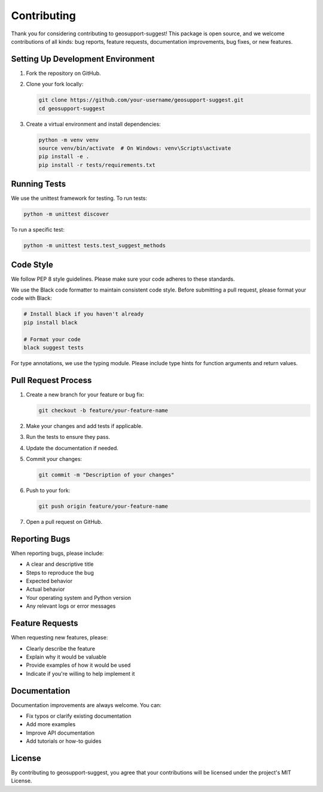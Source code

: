 Contributing
============

Thank you for considering contributing to geosupport-suggest! This package is open source, and we welcome contributions of all kinds: bug reports, feature requests, documentation improvements, bug fixes, or new features.

Setting Up Development Environment
--------------------------------

1. Fork the repository on GitHub.
2. Clone your fork locally:

   .. code-block:: bash

       git clone https://github.com/your-username/geosupport-suggest.git
       cd geosupport-suggest

3. Create a virtual environment and install dependencies:

   .. code-block:: bash

       python -m venv venv
       source venv/bin/activate  # On Windows: venv\Scripts\activate
       pip install -e .
       pip install -r tests/requirements.txt

Running Tests
------------

We use the unittest framework for testing. To run tests:

.. code-block:: bash

    python -m unittest discover

To run a specific test:

.. code-block:: bash

    python -m unittest tests.test_suggest_methods

Code Style
---------

We follow PEP 8 style guidelines. Please make sure your code adheres to these standards.

We use the Black code formatter to maintain consistent code style. Before submitting a pull request, please format your code with Black:

.. code-block:: bash

    # Install black if you haven't already
    pip install black
    
    # Format your code
    black suggest tests

For type annotations, we use the typing module. Please include type hints for function arguments and return values.

Pull Request Process
------------------

1. Create a new branch for your feature or bug fix:

   .. code-block:: bash

       git checkout -b feature/your-feature-name

2. Make your changes and add tests if applicable.
3. Run the tests to ensure they pass.
4. Update the documentation if needed.
5. Commit your changes:

   .. code-block:: bash

       git commit -m "Description of your changes"

6. Push to your fork:

   .. code-block:: bash

       git push origin feature/your-feature-name

7. Open a pull request on GitHub.

Reporting Bugs
-------------

When reporting bugs, please include:

* A clear and descriptive title
* Steps to reproduce the bug
* Expected behavior
* Actual behavior
* Your operating system and Python version
* Any relevant logs or error messages

Feature Requests
--------------

When requesting new features, please:

* Clearly describe the feature
* Explain why it would be valuable
* Provide examples of how it would be used
* Indicate if you're willing to help implement it

Documentation
------------

Documentation improvements are always welcome. You can:

* Fix typos or clarify existing documentation
* Add more examples
* Improve API documentation
* Add tutorials or how-to guides

License
------

By contributing to geosupport-suggest, you agree that your contributions will be licensed under the project's MIT License. 